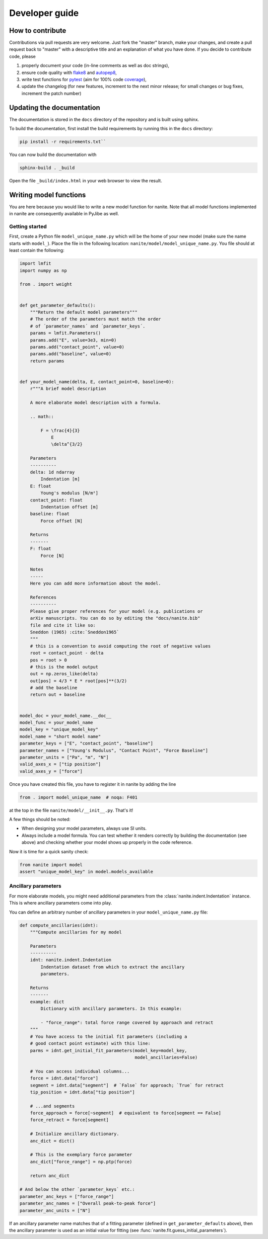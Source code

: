 .. _sec_dev:

===============
Developer guide
===============

.. _sec_dev_contribute:

How to contribute
=================
Contributions via pull requests are very welcome. Just fork the "master"
branch, make your changes, and create a pull request back to "master"
with a descriptive title and an explanation of what you have done.
If you decide to contribute code, please

1. properly document your code (in-line comments as well as doc strings),
2. ensure code quality with
   `flake8 <https://pypi.org/project/flake8/>`_ and
   `autopep8 <https://pypi.org/project/autopep8/>`_,
3. write test functions for `pytest <https://pytest.org>`_ (aim for 100% code
   `coverage <https://pypi.org/project/coverage/>`_),
4. update the changelog (for new features, increment to the next minor
   release; for small changes or bug fixes, increment the patch number)



.. _sec_dev_docs:

Updating the documentation
==========================

The documentation is stored in the ``docs`` directory of the repository
and is built using sphinx.

To build the documentation, first install the build requirements by running
this in the ``docs`` directory:

.. code:: bash

    pip install -r requirements.txt``

You can now build the documentation with

.. code:: bash

    sphinx-build . _build

Open the file ``_build/index.html`` in your web browser to view the
result.


.. _sec_dev_model:

Writing model functions
=======================
You are here because you would like to write a new model function for nanite.
Note that all model functions implemented in nanite are consequently available
in PyJibe as well.

Getting started
---------------
First, create a Python file ``model_unique_name.py`` which will be the home of your
new model (make sure the name starts with ``model_``). Place the file in the
following location: ``nanite/model/model_unique_name.py``. You file should at least
contain the following:

.. code:: python

    import lmfit
    import numpy as np

    from . import weight


    def get_parameter_defaults():
        """Return the default model parameters"""
        # The order of the parameters must match the order
        # of ´parameter_names´ and ´parameter_keys´.
        params = lmfit.Parameters()
        params.add("E", value=3e3, min=0)
        params.add("contact_point", value=0)
        params.add("baseline", value=0)
        return params


    def your_model_name(delta, E, contact_point=0, baseline=0):
        r"""A brief model description

        A more elaborate model description with a formula.

        .. math::

            F = \frac{4}{3}
                E
                \delta^{3/2}

        Parameters
        ----------
        delta: 1d ndarray
            Indentation [m]
        E: float
            Young's modulus [N/m²]
        contact_point: float
            Indentation offset [m]
        baseline: float
            Force offset [N]

        Returns
        -------
        F: float
            Force [N]

        Notes
        -----
        Here you can add more information about the model.

        References
        ----------
        Please give proper references for your model (e.g. publications or
        arXiv manuscripts. You can do so by editing the "docs/nanite.bib"
        file and cite it like so:
        Sneddon (1965) :cite:`Sneddon1965`
        """
        # this is a convention to avoid computing the root of negative values
        root = contact_point - delta
        pos = root > 0
        # this is the model output
        out = np.zeros_like(delta)
        out[pos] = 4/3 * E * root[pos]**(3/2)
        # add the baseline
        return out + baseline


    model_doc = your_model_name.__doc__
    model_func = your_model_name
    model_key = "unique_model_key"
    model_name = "short model name"
    parameter_keys = ["E", "contact_point", "baseline"]
    parameter_names = ["Young's Modulus", "Contact Point", "Force Baseline"]
    parameter_units = ["Pa", "m", "N"]
    valid_axes_x = ["tip position"]
    valid_axes_y = ["force"]

Once you have created this file, you have to register it in nanite by
adding the line

.. code:: python

    from . import model_unique_name  # noqa: F401

at the top in the file ``nanite/model/__init__.py``. That's it!

A few things should be noted:

- When designing your model parameters, always use SI units.
- Always include a model formula. You can test whether it renders
  correctly by building the documentation (see above) and checking
  whether your model shows up properly in the code reference.

Now it is time for a quick sanity check:

.. code:: python

    from nanite import model
    assert "unique_model_key" in model.models_available


Ancillary parameters
--------------------
For more elaborate models, you might need additional parameters from the
:class:`nanite.indent.Indentation` instance. This is where ancillary
parameters come into play.

You can define an arbitrary number of ancillary parameters in your
``model_unique_name.py`` file:

.. code:: python

    def compute_ancillaries(idnt):
        """Compute ancillaries for my model

        Parameters
        ----------
        idnt: nanite.indent.Indentation
            Indentation dataset from which to extract the ancillary
            parameters.

        Returns
        -------
        example: dict
            Dictionary with ancillary parameters. In this example:

            - "force_range": total force range covered by approach and retract
        """
        # You have access to the initial fit parameters (including a
        # good contact point estimate) with this line:
        parms = idnt.get_initial_fit_parameters(model_key=model_key,
                                                model_ancillaries=False)

        # You can access individual columns...
        force = idnt.data["force"]
        segment = idnt.data["segment"]  # `False` for approach; `True` for retract
        tip_position = idnt.data["tip position"]

        # ...and segments
        force_approach = force[~segment]  # equivalent to force[segment == False]
        force_retract = force[segment]

        # Initialize ancillary dictionary.
        anc_dict = dict()

        # This is the exemplary force parameter
        anc_dict["force_range"] = np.ptp(force)

        return anc_dict

    # And below the other `parameter_keys` etc.:
    parameter_anc_keys = ["force_range"]
    parameter_anc_names = ["Overall peak-to-peak force"]
    parameter_anc_units = ["N"]

If an ancillary parameter name matches that of a fitting parameter
(defined in ``get_parameter_defaults`` above), then the ancillary
parameter is used as an initial value for fitting (see
:func:`nanite.fit.guess_initial_parameters`).
